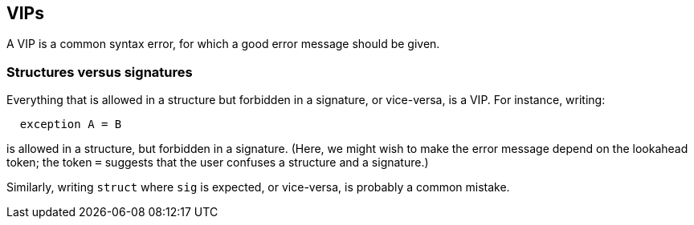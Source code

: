 == VIPs

A VIP is a common syntax error, for which a good error message should be
given.

=== Structures versus signatures

Everything that is allowed in a structure but forbidden in a signature,
or vice-versa, is a VIP. For instance, writing:

....
  exception A = B
....

is allowed in a structure, but forbidden in a signature. (Here, we might
wish to make the error message depend on the lookahead token; the token
`+=+` suggests that the user confuses a structure and a signature.)

Similarly, writing `+struct+` where `+sig+` is expected, or vice-versa,
is probably a common mistake.
